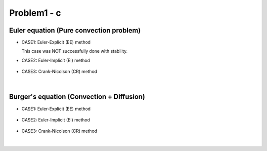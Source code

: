 =============
 Problem1 - c
=============



-----------------------------------------
 Euler equation (Pure convection problem)
----------------------------------------- 

- CASE1: Euler-Explicit (EE) method

  This case was NOT successfully done with stability.

- CASE2: Euler-Implicit (EI) method

  .. figure:: ./images/EI000_temporalPhiChange.png
     :scale: 60%


- CASE3: Crank-Nicolson (CR) method

  .. figure:: ./images/CR000_temporalPhiChange.png
     :scale: 60%

|


-------------------------------------------
 Burger's equation (Convection + Diffusion)
-------------------------------------------


- CASE1: Euler-Explicit (EE) method

  .. figure:: ./images/EE001_temporalPhiChange.png
     :scale: 60%

- CASE2: Euler-Implicit (EI) method

  .. figure:: ./images/EI001_temporalPhiChange.png
     :scale: 60%


- CASE3: Crank-Nicolson (CR) method

  .. figure:: ./images/CR001_temporalPhiChange.png
     :scale: 60%

|

